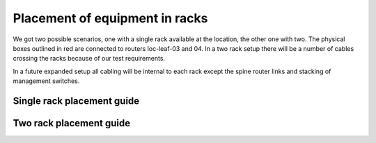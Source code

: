 Placement of equipment in racks
===============================

We got two possible scenarios, one with a single rack available at the
location, the other one with two. The physical boxes outlined in red are
connected to routers loc-leaf-03 and 04. In a two rack setup there will be a
number of cables crossing the racks because of our test requirements.

In a future expanded setup all cabling will be internal to each rack except the
spine router links and stacking of management switches.

Single rack placement guide
---------------------------

.. image:: images/rack_single.png

Two rack placement guide
------------------------

.. image:: images/rack_two.png


